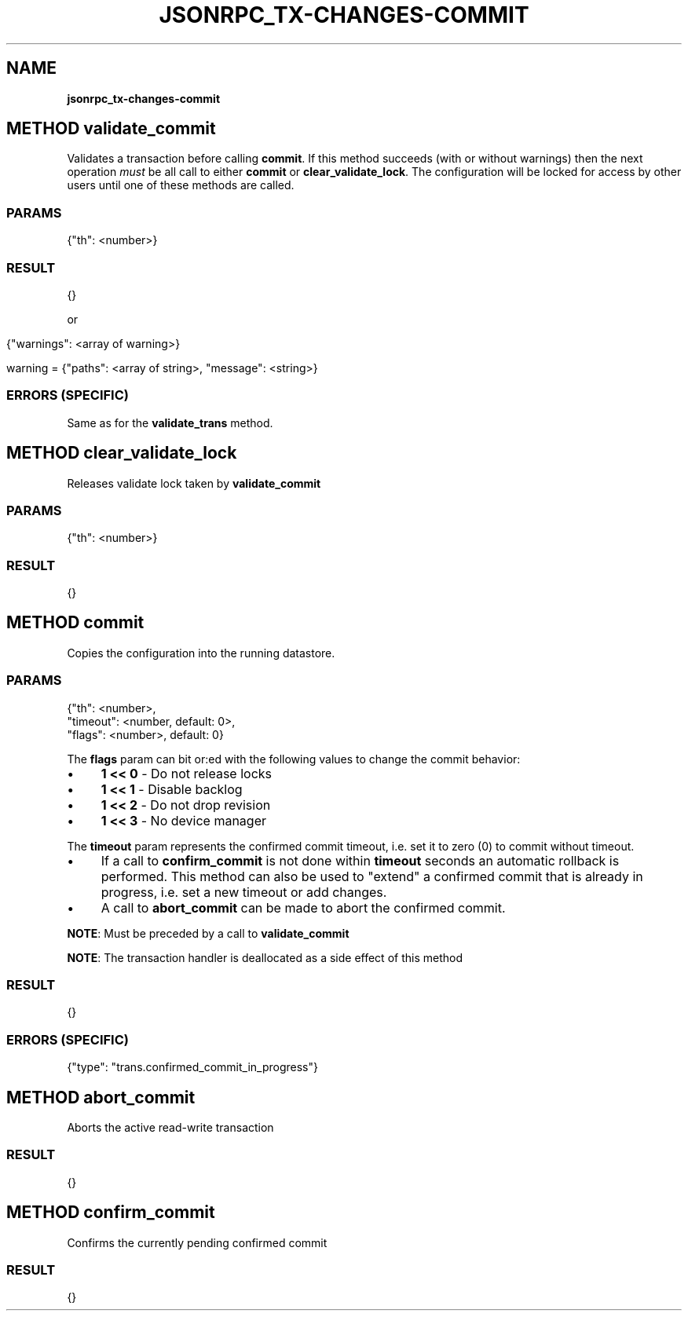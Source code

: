 .\" generated with Ronn/v0.7.3
.\" http://github.com/rtomayko/ronn/tree/0.7.3
.
.TH "JSONRPC_TX\-CHANGES\-COMMIT" "" "June 2015" "" ""
.
.SH "NAME"
\fBjsonrpc_tx\-changes\-commit\fR
.
.SH "METHOD validate_commit"
Validates a transaction before calling \fBcommit\fR\. If this method succeeds (with or without warnings) then the next operation \fImust\fR be all call to either \fBcommit\fR or \fBclear_validate_lock\fR\. The configuration will be locked for access by other users until one of these methods are called\.
.
.SS "PARAMS"
.
.nf

{"th": <number>}
.
.fi
.
.SS "RESULT"
.
.nf

{}
.
.fi
.
.P
or
.
.IP "" 4
.
.nf

{"warnings": <array of warning>}

warning = {"paths": <array of string>, "message": <string>}
.
.fi
.
.IP "" 0
.
.SS "ERRORS (SPECIFIC)"
Same as for the \fBvalidate_trans\fR method\.
.
.SH "METHOD clear_validate_lock"
Releases validate lock taken by \fBvalidate_commit\fR
.
.SS "PARAMS"
.
.nf

{"th": <number>}
.
.fi
.
.SS "RESULT"
.
.nf

{}
.
.fi
.
.SH "METHOD commit"
Copies the configuration into the running datastore\.
.
.SS "PARAMS"
.
.nf

{"th": <number>,
 "timeout": <number, default: 0>,
 "flags": <number>, default: 0}
.
.fi
.
.P
The \fBflags\fR param can bit or:ed with the following values to change the commit behavior:
.
.IP "\(bu" 4
\fB1 << 0\fR \- Do not release locks
.
.IP "\(bu" 4
\fB1 << 1\fR \- Disable backlog
.
.IP "\(bu" 4
\fB1 << 2\fR \- Do not drop revision
.
.IP "\(bu" 4
\fB1 << 3\fR \- No device manager
.
.IP "" 0
.
.P
The \fBtimeout\fR param represents the confirmed commit timeout, i\.e\. set it to zero (0) to commit without timeout\.
.
.IP "\(bu" 4
If a call to \fBconfirm_commit\fR is not done within \fBtimeout\fR seconds an automatic rollback is performed\. This method can also be used to "extend" a confirmed commit that is already in progress, i\.e\. set a new timeout or add changes\.
.
.IP "\(bu" 4
A call to \fBabort_commit\fR can be made to abort the confirmed commit\.
.
.IP "" 0
.
.P
\fBNOTE\fR: Must be preceded by a call to \fBvalidate_commit\fR
.
.P
\fBNOTE\fR: The transaction handler is deallocated as a side effect of this method
.
.SS "RESULT"
.
.nf

{}
.
.fi
.
.SS "ERRORS (SPECIFIC)"
.
.nf

{"type": "trans\.confirmed_commit_in_progress"}
.
.fi
.
.SH "METHOD abort_commit"
Aborts the active read\-write transaction
.
.SS "RESULT"
.
.nf

{}
.
.fi
.
.SH "METHOD confirm_commit"
Confirms the currently pending confirmed commit
.
.SS "RESULT"
.
.nf

{}
.
.fi

